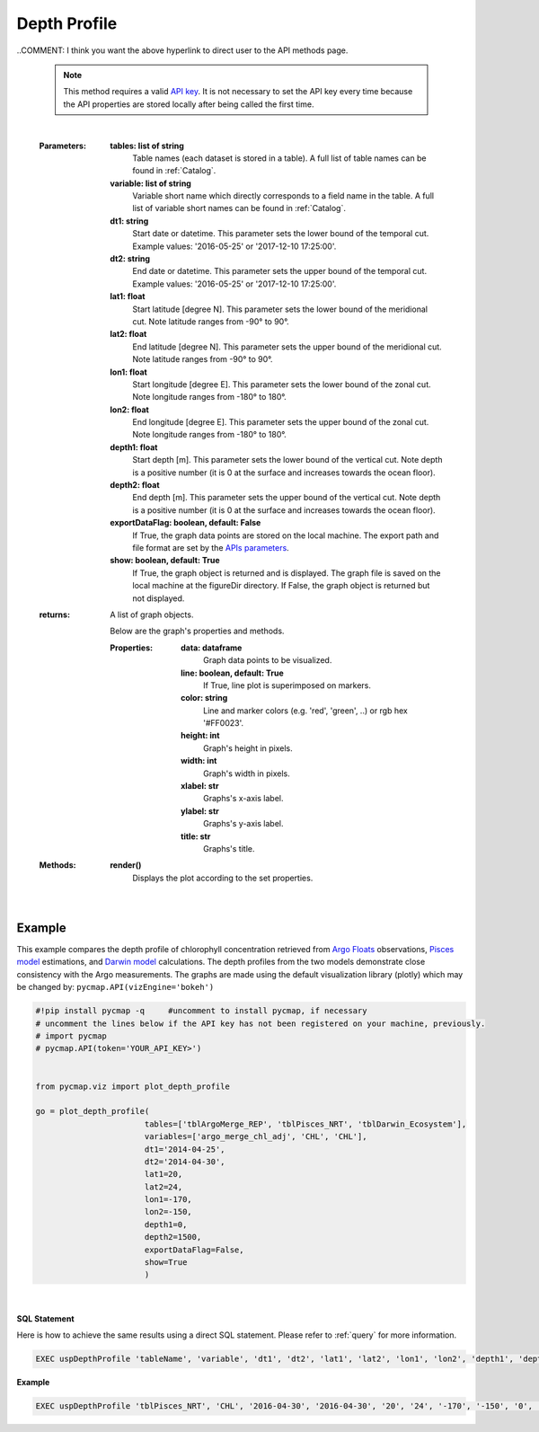 

.. _depthProfile:



Depth Profile
=============


.. image:: https://colab.research.google.com/assets/colab-badge.svg
   :target: https://colab.research.google.com/github/simonscmap/pycmap/blob/master/docs/Viz_DepthProfile.ipynb

.. image:: https://mybinder.org/badge_logo.svg
   :target: https://mybinder.org/v2/gh/simonscmap/pycmap/master?filepath=docs%2FViz_DepthProfile.ipynb


.. _`API key`: https://simonscmap.com/apikeymanagement
.. _APIs parameters: https://cmap.readthedocs.io/en/latest/user_guide/API_ref/pycmap_api/pycmap_api_ref.html
.. _`APIs vizEngine`: https://cmap.readthedocs.io/en/latest/user_guide/API_ref/pycmap_api/pycmap_api_ref.html


.. method:: plot_depth_profile(tables, variables, dt1, dt2, lat1, lat2, lon1, lon2, depth1, depth2, exportDataFlag=False, show=True)



    Creates a depth profile graph for each variable according to the
    specified space-time constraints (dt1, dt2, lat1, lat2, lon1, lon2,
    depth1, depth2). By definition, depth profile data points are aggregated
    by depth: at each depth level the mean and standard deviation of the
    variable values within the space-time constraints are computed. The
    sequence of these values construct the depth profile.


    Change the `APIs vizEngine`_ parameter if you wish to use a different
    visualization library. Returns the generated graph objects in form of a
    python list. One may use the returned objects to modify the graph
    properties.

..COMMENT: I think you want the above hyperlink to direct user to the API methods page. 

    .. note::
      This method requires a valid `API key`_. It is not necessary to set the
      API key every time because the API properties are stored locally after
      being called the first time.


    |


    :Parameters:
        **tables: list of string**
            Table names (each dataset is stored in a table). A full list of table names can be found in :ref:`Catalog`.
        **variable: list of string**
            Variable short name which directly corresponds to a field name in the table. A full list of variable short names can be found in :ref:`Catalog`.
        **dt1: string**
            Start date or datetime. This parameter sets the lower bound of the temporal cut.
            Example values: '2016-05-25' or '2017-12-10 17:25:00'.
        **dt2: string**
            End date or datetime. This parameter sets the upper bound of the temporal cut. Example values: '2016-05-25' or '2017-12-10 17:25:00'.
        **lat1: float**
            Start latitude [degree N]. This parameter sets the lower bound of the meridional cut. Note latitude ranges from -90° to 90°.
        **lat2: float**
            End latitude [degree N]. This parameter sets the upper bound of the meridional cut. Note latitude ranges from -90° to 90°.
        **lon1: float**
            Start longitude [degree E]. This parameter sets the lower bound of the zonal cut. Note longitude ranges from -180° to 180°.
        **lon2: float**
            End longitude [degree E]. This parameter sets the upper bound of the zonal cut. Note longitude ranges from -180° to 180°.
        **depth1: float**
            Start depth [m]. This parameter sets the lower bound of the vertical cut. Note depth is a positive number (it is 0 at the surface and increases towards the ocean floor).
        **depth2: float**
            End depth [m]. This parameter sets the upper bound of the vertical cut. Note depth is a positive number (it is 0 at the surface and increases towards the ocean floor).
        **exportDataFlag: boolean, default: False**
          If True, the graph data points are stored on the local machine. The export path and file format are set by the `APIs parameters`_.
        **show: boolean, default: True**
          If True, the graph object is returned and is displayed. The graph file is saved on the local machine at the figureDir directory.
          If False, the graph object is returned but not displayed.




    :returns: A list of graph objects.

      Below are the graph's properties and methods.

      :Properties:
        **data: dataframe**
          Graph data points to be visualized.
        **line: boolean, default: True**
          If True, line plot is superimposed on markers.
        **color: string**
          Line and marker colors (e.g. 'red', 'green', ..) or rgb hex '#FF0023'.
        **height: int**
          Graph's height in pixels.
        **width: int**
          Graph's width in pixels.
        **xlabel: str**
          Graphs's x-axis label.
        **ylabel: str**
          Graphs's y-axis label.
        **title: str**
          Graphs's title.

    :Methods:
      **render()**
        Displays the plot according to the set properties.

|

Example
--------

This example compares the depth profile of chlorophyll concentration
retrieved from `Argo Floats`_ observations, `Pisces model`_ estimations,
and `Darwin model`_ calculations. The depth profiles from the two models
demonstrate close consistency with the Argo measurements. The graphs are
made using the default visualization library (plotly) which may be
changed by: ``pycmap.API(vizEngine='bokeh')``

.. _Argo Floats: https://cmap.readthedocs.io/en/latest/catalog/datasets/Argo.html#argo
.. _Pisces model: https://cmap.readthedocs.io/en/latest/catalog/datasets/Pisces.html#pisces
.. _Darwin model: https://cmap.readthedocs.io/en/latest/catalog/datasets/Darwin_3day.html#darwin-3day

.. code-block:: python

  #!pip install pycmap -q     #uncomment to install pycmap, if necessary
  # uncomment the lines below if the API key has not been registered on your machine, previously.
  # import pycmap
  # pycmap.API(token='YOUR_API_KEY>')


  from pycmap.viz import plot_depth_profile

  go = plot_depth_profile(
                         tables=['tblArgoMerge_REP', 'tblPisces_NRT', 'tblDarwin_Ecosystem'],
                         variables=['argo_merge_chl_adj', 'CHL', 'CHL'],
                         dt1='2014-04-25',
                         dt2='2014-04-30',
                         lat1=20,
                         lat2=24,
                         lon1=-170,
                         lon2=-150,
                         depth1=0,
                         depth2=1500,
                         exportDataFlag=False,
                         show=True
                         )

.. raw:: html

  <iframe src="../../../../_static/pycmap_tutorial_viz/html/depth_profile_argo_merge_chl_adj.html"  frameborder = 0  height="450px" width="100%">></iframe>

|

.. raw:: html

  <iframe src="../../../../_static/pycmap_tutorial_viz/html/depth_profile_CHL.html"  frameborder = 0  height="450px" width="100%">></iframe>




.. figure:: /_static/overview_icons/sql.png
  :scale: 10 %

**SQL Statement**

Here is how to achieve the same results using a direct SQL statement. Please refer to :ref:`query` for more information.

.. code-block:: sql

  EXEC uspDepthProfile 'tableName', 'variable', 'dt1', 'dt2', 'lat1', 'lat2', 'lon1', 'lon2', 'depth1', 'depth2'

**Example**

.. code-block:: sql

  EXEC uspDepthProfile 'tblPisces_NRT', 'CHL', '2016-04-30', '2016-04-30', '20', '24', '-170', '-150', '0', '1500'
